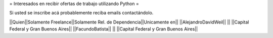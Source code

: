 = Interesados en recibir ofertas de trabajo utilizando Python =

Si usted se inscribe acá probablemente reciba emails contactándolo.

||Quien||Solamente Freelance||Solamente Rel. de Dependencia||Unicamente en||
||AlejandroDavidWeil|| || ||Capital Federal y Gran Buenos Aires||
||FacundoBatista|| || ||Capital Federal y Gran Buenos Aires||
